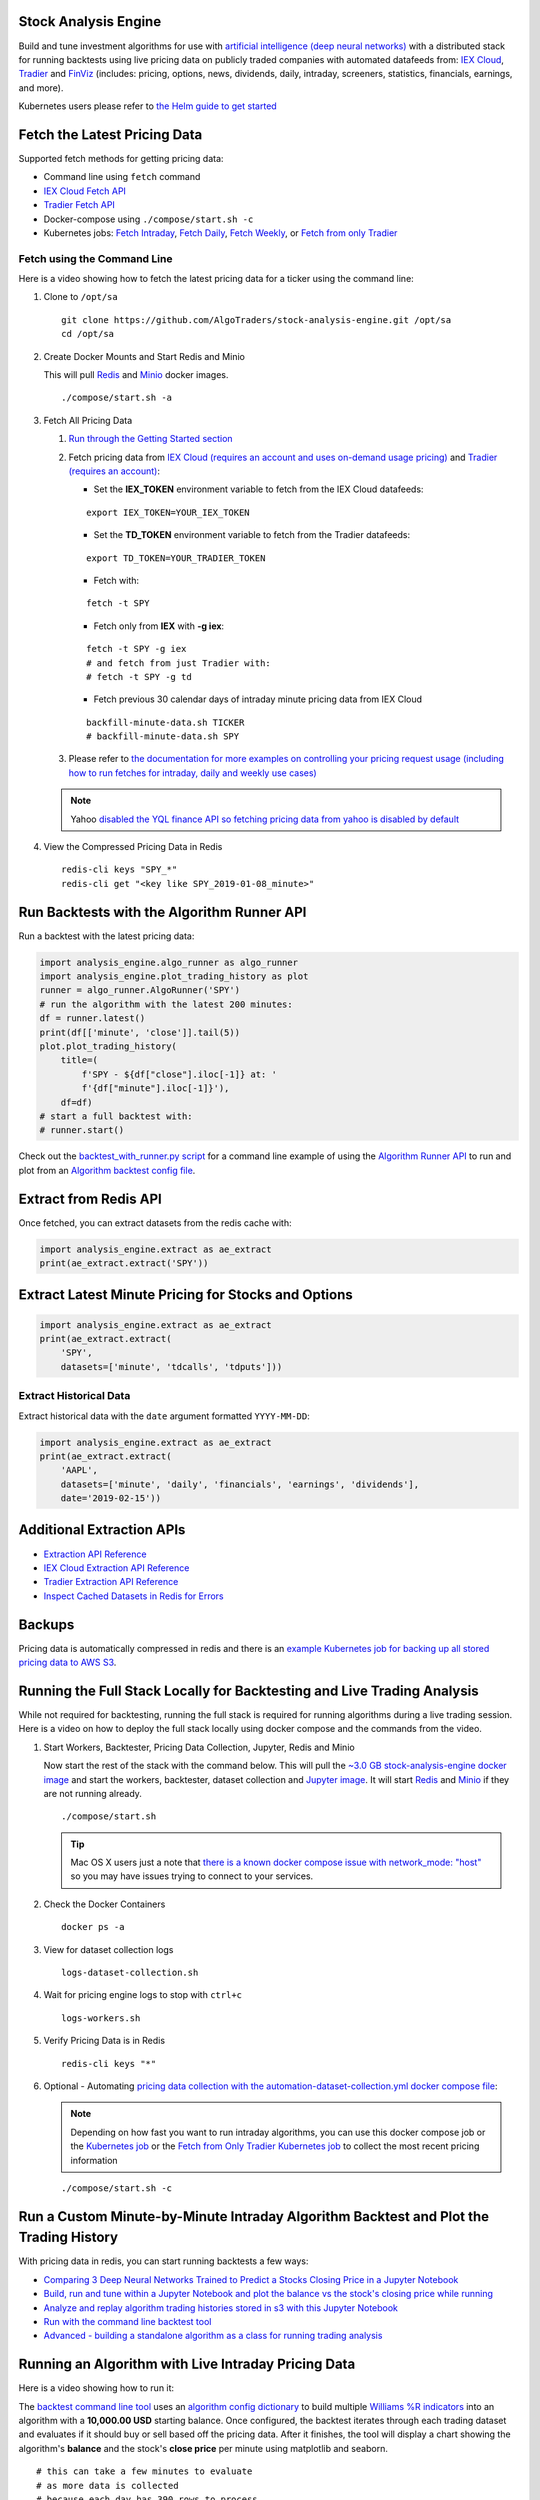 Stock Analysis Engine
=====================

Build and tune investment algorithms for use with `artificial intelligence (deep neural networks) <https://github.com/AlgoTraders/stock-analysis-engine/blob/master/compose/docker/notebooks/Comparing-3-Deep-Neural-Networks-Trained-to-Predict-a-Stocks-Closing-Price-Using-The-Analysis-Engine.ipynb>`__ with a distributed stack for running backtests using live pricing data on publicly traded companies with automated datafeeds from: `IEX Cloud <https://iexcloud.io/>`__, `Tradier <https://tradier.com/>`__ and `FinViz <https://finviz.com>`__ (includes: pricing, options, news, dividends, daily, intraday, screeners, statistics, financials, earnings, and more).

Kubernetes users please refer to `the Helm guide to get started <https://stock-analysis-engine.readthedocs.io/en/latest/deploy_on_kubernetes_using_helm.html>`__

.. image:: https://i.imgur.com/tw2wJ6t.png

Fetch the Latest Pricing Data
=============================

Supported fetch methods for getting pricing data:

- Command line using ``fetch`` command
- `IEX Cloud Fetch API <https://stock-analysis-engine.readthedocs.io/en/latest/iex_api.html#iex-fetch-api-reference>`__
- `Tradier Fetch API <https://stock-analysis-engine.readthedocs.io/en/latest/tradier.html#tradier-fetch-api-reference>`__
- Docker-compose using ``./compose/start.sh -c``
- Kubernetes jobs: `Fetch Intraday <https://github.com/AlgoTraders/stock-analysis-engine/blob/master/k8/datasets/pull_intraday_per_minute.yml>`__, `Fetch Daily <https://github.com/AlgoTraders/stock-analysis-engine/blob/master/k8/datasets/pull_daily.yml>`__, `Fetch Weekly <https://github.com/AlgoTraders/stock-analysis-engine/blob/master/k8/datasets/pull_weekly.yml>`__, or `Fetch from only Tradier <https://github.com/AlgoTraders/stock-analysis-engine/blob/master/k8/datasets/pull_tradier_per_minute.yml>`__

Fetch using the Command Line
----------------------------

Here is a video showing how to fetch the latest pricing data for a ticker using the command line:

.. image:: https://asciinema.org/a/220460.png
    :target: https://asciinema.org/a/220460?autoplay=1
    :alt: Fetch Pricing Data using the Command Line

#.  Clone to ``/opt/sa``

    ::

        git clone https://github.com/AlgoTraders/stock-analysis-engine.git /opt/sa
        cd /opt/sa

#.  Create Docker Mounts and Start Redis and Minio

    This will pull `Redis <https://hub.docker.com/_/redis>`__ and `Minio <https://hub.docker.com/r/minio/minio>`__ docker images.

    ::

        ./compose/start.sh -a

#.  Fetch All Pricing Data

    #.  `Run through the Getting Started section <https://github.com/AlgoTraders/stock-analysis-engine#getting-started>`__

    #.  Fetch pricing data from `IEX Cloud (requires an account and uses on-demand usage pricing) <https://iexcloud.io/cloud-login#/register/>`__ and `Tradier (requires an account) <https://developer.tradier.com/getting_started>`__:

        - Set the **IEX_TOKEN** environment variable to fetch from the IEX Cloud datafeeds:

        ::

            export IEX_TOKEN=YOUR_IEX_TOKEN

        - Set the **TD_TOKEN** environment variable to fetch from the Tradier datafeeds:

        ::

            export TD_TOKEN=YOUR_TRADIER_TOKEN

        - Fetch with:

        ::

            fetch -t SPY

        - Fetch only from **IEX** with **-g iex**:

        ::

            fetch -t SPY -g iex
            # and fetch from just Tradier with:
            # fetch -t SPY -g td

        - Fetch previous 30 calendar days of intraday minute pricing data from IEX Cloud

        ::

            backfill-minute-data.sh TICKER
            # backfill-minute-data.sh SPY

    #.  Please refer to `the documentation for more examples on controlling your pricing request usage (including how to run fetches for intraday, daily and weekly use cases) <https://stock-analysis-engine.readthedocs.io/en/latest/scripts.html#module-analysis_engine.scripts.fetch_new_stock_datasets>`__

    .. note:: Yahoo `disabled the YQL finance API so fetching pricing data from yahoo is disabled by default <https://developer.yahoo.com/yql/>`__

#.  View the Compressed Pricing Data in Redis

    ::

        redis-cli keys "SPY_*"
        redis-cli get "<key like SPY_2019-01-08_minute>"

Run Backtests with the Algorithm Runner API
===========================================

Run a backtest with the latest pricing data:

.. code-block:: python

    import analysis_engine.algo_runner as algo_runner
    import analysis_engine.plot_trading_history as plot
    runner = algo_runner.AlgoRunner('SPY')
    # run the algorithm with the latest 200 minutes:
    df = runner.latest()
    print(df[['minute', 'close']].tail(5))
    plot.plot_trading_history(
        title=(
            f'SPY - ${df["close"].iloc[-1]} at: '
            f'{df["minute"].iloc[-1]}'),
        df=df)
    # start a full backtest with:
    # runner.start()

Check out the `backtest_with_runner.py script <https://github.com/AlgoTraders/stock-analysis-engine/blob/master/analysis_engine/scripts/backtest_with_runner.py>`__ for a command line example of using the `Algorithm Runner API <https://stock-analysis-engine.readthedocs.io/en/latest/algo_runner.html>`__ to run and plot from an `Algorithm backtest config file <https://github.com/AlgoTraders/stock-analysis-engine/blob/master/cfg/default_algo.json>`__.

Extract from Redis API
======================

Once fetched, you can extract datasets from the redis cache with:

.. code-block:: python

    import analysis_engine.extract as ae_extract
    print(ae_extract.extract('SPY'))

Extract Latest Minute Pricing for Stocks and Options
====================================================

.. code-block:: python

    import analysis_engine.extract as ae_extract
    print(ae_extract.extract(
        'SPY',
        datasets=['minute', 'tdcalls', 'tdputs']))

Extract Historical Data
-----------------------

Extract historical data with the ``date`` argument formatted ``YYYY-MM-DD``:

.. code-block:: python

    import analysis_engine.extract as ae_extract
    print(ae_extract.extract(
        'AAPL',
        datasets=['minute', 'daily', 'financials', 'earnings', 'dividends'],
        date='2019-02-15'))

Additional Extraction APIs
==========================

- `Extraction API Reference <https://stock-analysis-engine.readthedocs.io/en/latest/extract.html>`__
- `IEX Cloud Extraction API Reference <https://stock-analysis-engine.readthedocs.io/en/latest/iex_api.html#iex-extraction-api-reference>`__
- `Tradier Extraction API Reference <https://stock-analysis-engine.readthedocs.io/en/latest/tradier.html#tradier-extraction-api-reference>`__
- `Inspect Cached Datasets in Redis for Errors <https://stock-analysis-engine.readthedocs.io/en/latest/inspect_datasets.html#module-analysis_engine.scripts.inspect_datasets>`__

Backups
=======

Pricing data is automatically compressed in redis and there is an `example Kubernetes job for backing up all stored pricing data to AWS S3 <https://github.com/AlgoTraders/stock-analysis-engine/blob/master/k8/backups/backup-to-aws-job.yml>`__.

Running the Full Stack Locally for Backtesting and Live Trading Analysis
========================================================================

While not required for backtesting, running the full stack is required for running algorithms during a live trading session. Here is a video on how to deploy the full stack locally using docker compose and the commands from the video.

.. image:: https://asciinema.org/a/220487.png
    :target: https://asciinema.org/a/220487?autoplay=1
    :alt: Running the Full Stack Locally for Backtesting and Live Trading Analysis

#.  Start Workers, Backtester, Pricing Data Collection, Jupyter, Redis and Minio

    Now start the rest of the stack with the command below. This will pull the `~3.0 GB stock-analysis-engine docker image <https://hub.docker.com/r/jayjohnson/stock-analysis-engine>`__ and start the workers, backtester, dataset collection and `Jupyter image <https://hub.docker.com/r/jayjohnson/stock-analysis-jupyter>`__. It will start `Redis <https://hub.docker.com/_/redis>`__ and `Minio <https://hub.docker.com/r/minio/minio>`__ if they are not running already.

    ::

        ./compose/start.sh

    .. tip:: Mac OS X users just a note that `there is a known docker compose issue with network_mode: "host" <https://github.com/docker/for-mac/issues/1031>`__ so you may have issues trying to connect to your services.

#.  Check the Docker Containers

    ::

        docker ps -a

#.  View for dataset collection logs

    ::

        logs-dataset-collection.sh

#.  Wait for pricing engine logs to stop with ``ctrl+c``

    ::

        logs-workers.sh

#.  Verify Pricing Data is in Redis

    ::

        redis-cli keys "*"

#.  Optional - Automating `pricing data collection with the automation-dataset-collection.yml docker compose file <https://github.com/AlgoTraders/stock-analysis-engine/blob/master/compose/automation-dataset-collection.yml>`__:

    .. note:: Depending on how fast you want to run intraday algorithms, you can use this docker compose job or the `Kubernetes job <https://github.com/AlgoTraders/stock-analysis-engine/blob/master/k8/datasets/job.yml>`__ or the `Fetch from Only Tradier Kubernetes job <https://github.com/AlgoTraders/stock-analysis-engine/blob/master/k8/datasets/pull_tradier_per_minute.yml>`__ to collect the most recent pricing information

    ::

        ./compose/start.sh -c

Run a Custom Minute-by-Minute Intraday Algorithm Backtest and Plot the Trading History
======================================================================================

With pricing data in redis, you can start running backtests a few ways:

- `Comparing 3 Deep Neural Networks Trained to Predict a Stocks Closing Price in a Jupyter Notebook <https://github.com/AlgoTraders/stock-analysis-engine/blob/master/compose/docker/notebooks/Comparing-3-Deep-Neural-Networks-Trained-to-Predict-a-Stocks-Closing-Price-Using-The-Analysis-Engine.ipynb>`__
- `Build, run and tune within a Jupyter Notebook and plot the balance vs the stock's closing price while running <https://github.com/AlgoTraders/stock-analysis-engine/blob/master/compose/docker/notebooks/Run-a-Custom-Trading-Algorithm-Backtest-with-Minute-Timeseries-Pricing-Data.ipynb>`__
- `Analyze and replay algorithm trading histories stored in s3 with this Jupyter Notebook <https://github.com/AlgoTraders/stock-analysis-engine/blob/master/compose/docker/notebooks/Analyze%20Compressed%20Algorithm%20Trading%20Histories%20Stored%20in%20S3.ipynb>`__
- `Run with the command line backtest tool <https://github.com/AlgoTraders/stock-analysis-engine/blob/master/analysis_engine/scripts/run_backtest_and_plot_history.py>`__
- `Advanced - building a standalone algorithm as a class for running trading analysis <https://github.com/AlgoTraders/stock-analysis-engine/blob/master/analysis_engine/mocks/example_algo_minute.py>`__

Running an Algorithm with Live Intraday Pricing Data
====================================================

Here is a video showing how to run it:

.. image:: https://asciinema.org/a/220498.png
    :target: https://asciinema.org/a/220498?autoplay=1
    :alt: Running an Algorithm with Live Intraday Pricing Data

The `backtest command line tool <https://github.com/AlgoTraders/stock-analysis-engine/blob/master/analysis_engine/scripts/run_backtest_and_plot_history.py>`__ uses an `algorithm config dictionary <https://github.com/AlgoTraders/stock-analysis-engine/blob/master/tests/algo_configs/test_5_days_ahead.json>`__ to build multiple `Williams %R indicators <https://github.com/AlgoTraders/stock-analysis-engine/blob/master/analysis_engine/scripts/run_backtest_and_plot_history.py#L49>`__ into an algorithm with a **10,000.00 USD** starting balance. Once configured, the backtest iterates through each trading dataset and evaluates if it should buy or sell based off the pricing data. After it finishes, the tool will display a chart showing the algorithm's **balance** and the stock's **close price** per minute using matplotlib and seaborn.

::

    # this can take a few minutes to evaluate
    # as more data is collected
    # because each day has 390 rows to process
    bt -t SPY -f /tmp/history.json

.. note:: The algorithm's **trading history** dataset provides many additional columns to review for tuning indicators and custom buy/sell rules. To reduce the time spent waiting on an algorithm to finish processing, you can save the entire trading history to disk with the ``-f <save_to_file>`` argument.

View the Minute Algorithm's Trading History from a File
=======================================================

Once the **trading history** is saved to disk, you can open it back up and plot other columns within the dataset with:

.. image:: https://i.imgur.com/pH368gy.png

::

    # by default the plot shows
    # balance vs close per minute
    plot-history -f /tmp/history.json

Run a Custom Algorithm and Save the Trading History with just Today's Pricing Data
==================================================================================

Here's how to run an algorithm during a live trading session. This approach assumes another process or cron is ``fetch-ing`` the pricing data using the engine so the algorithm(s) have access to the latest pricing data:

::

    bt -t SPY -f /tmp/SPY-history-$(date +"%Y-%m-%d").json -j $(date +"%Y-%m-%d")

.. note:: Using ``-j <DATE>`` will make the algorithm **jump-to-this-date** before starting any trading. This is helpful for debugging indicators, algorithms, datasets issues, and buy/sell rules as well.

Run a Backtest using an External Algorithm Module and Config File
=================================================================

Run an algorithm backtest with a standalone algorithm class contained in a single python module file that can even be outside the repository using a config file on disk:

::

    ticker=SPY
    config=<CUSTOM_ALGO_CONFIG_DIR>/minute_algo.json
    algo_mod=<CUSTOM_ALGO_MODULE_DIR>/minute_algo.py
    bt -t ${ticker} -c ${algo_config} -g ${algo_mod}

Or the config can use ``"algo_path": "<PATH_TO_FILE>"`` to set the path to an external algorithm module file.

::

    bt -t ${ticker} -c ${algo_config}

.. note:: Using a standalone algorithm class must derive from the ``analysis_engine.algo.BaseAlgo`` class

Building Your Own Trading Algorithms
====================================

Beyond running backtests, the included engine supports running many algorithms and fetching data for both live trading or backtesting all at the same time. As you start to use this approach, you will be generating lots of algorithm pricing datasets, history datasets and coming soon performance datasets for AI training. Because algorithm's utilize the same dataset structure, you can share **ready-to-go** datasets with a team and publish them to S3 for kicking off backtests using lambda functions or just archival for disaster recovery.

.. note:: Backtests can use **ready-to-go** datasets out of S3, redis or a file

The next section looks at how to build an `algorithm-ready datasets from cached pricing data in redis <https://github.com/AlgoTraders/stock-analysis-engine#extract-algorithm-ready-datasets>`__.

Run a Local Backtest and Publish Algorithm Trading History to S3
================================================================

::

    ae -t SPY -p s3://algohistory/algo_training_SPY.json

Run distributed across the engine workers with ``-w``

::

    ae -w -t SPY -p s3://algohistory/algo_training_SPY.json

Run a Local Backtest using an Algorithm Config and Extract an Algorithm-Ready Dataset
=====================================================================================

Use this command to start a local backtest with the included `algorithm config <https://github.com/AlgoTraders/stock-analysis-engine/blob/master/tests/algo_configs/test_5_days_ahead.json>`__. This backtest will also generate a local algorithm-ready dataset saved to a file once it finishes.

#.  Define common values

    ::

        ticker=SPY
        algo_config=tests/algo_configs/test_5_days_ahead.json
        extract_loc=file:/tmp/algoready-SPY-latest.json
        history_loc=file:/tmp/history-SPY-latest.json
        load_loc=${extract_loc}

Run Algo with Extraction and History Publishing
-----------------------------------------------

::

    run-algo-history-to-file.sh -t ${ticker} -c ${algo_config} -e ${extract_loc} -p ${history_loc}

Profile Your Algorithm's Code Performance with vprof
====================================================

.. image:: https://i.imgur.com/1cwDUBC.png

The pip includes `vprof for profiling an algorithm's performance (cpu, memory, profiler and heat map - not money-related) <https://github.com/nvdv/vprof>`__ which was used to generate the cpu flame graph seen above.

Profile your algorithm's code performance with the following steps:

#.  Start vprof in remote mode in a first terminal

    .. note:: This command will start a webapp on port ``3434``

    ::

        vprof -r -p 3434

#.  Start Profiler in a second terminal

    .. note:: This command pushes data to the webapp in the other terminal listening on port ``3434``

    ::

        vprof -c cm ./analysis_engine/perf/profile_algo_runner.py

Run a Local Backtest using an Algorithm Config and an Algorithm-Ready Dataset
=============================================================================

After generating the local algorithm-ready dataset (which can take some time), use this command to run another backtest using the file on disk:

::

    dev_history_loc=file:/tmp/dev-history-${ticker}-latest.json
    run-algo-history-to-file.sh -t ${ticker} -c ${algo_config} -l ${load_loc} -p ${dev_history_loc}

View Buy and Sell Transactions
------------------------------

::

    run-algo-history-to-file.sh -t ${ticker} -c ${algo_config} -l ${load_loc} -p ${dev_history_loc} | grep "TRADE"

Plot Trading History Tools
==========================

Plot Timeseries Trading History with High + Low + Open + Close
--------------------------------------------------------------

::

    sa -t SPY -H ${dev_history_loc}

Run and Publish Trading Performance Report for a Custom Algorithm
=================================================================

This will run a backtest over the past 60 days in order and run the `standalone algorithm as a class example <https://github.com/AlgoTraders/stock-analysis-engine/blob/master/analysis_engine/mocks/example_algo_minute.py>`__. Once done it will publish the trading performance report to a file or minio (s3).

Write the Trading Performance Report to a Local File
----------------------------------------------------

::

    run-algo-report-to-file.sh -t SPY -b 60 -a /opt/sa/analysis_engine/mocks/example_algo_minute.py
    # run-algo-report-to-file.sh -t <TICKER> -b <NUM_DAYS_BACK> -a <CUSTOM_ALGO_MODULE>
    # run on specific date ranges with:
    # -s <start date YYYY-MM-DD> -n <end date YYYY-MM-DD>

Write the Trading Performance Report to Minio (s3)
--------------------------------------------------

::

    run-algo-report-to-s3.sh -t SPY -b 60 -a /opt/sa/analysis_engine/mocks/example_algo_minute.py

Run and Publish Trading History for a Custom Algorithm
======================================================

This will run a full backtest across the past 60 days in order and run the `example algorithm <https://github.com/AlgoTraders/stock-analysis-engine/blob/master/analysis_engine/mocks/example_algo_minute.py>`__. Once done it will publish the trading history to a file or minio (s3).

Write the Trading History to a Local File
-----------------------------------------

::

    run-algo-history-to-file.sh -t SPY -b 60 -a /opt/sa/analysis_engine/mocks/example_algo_minute.py

Write the Trading History to Minio (s3)
---------------------------------------

::

    run-algo-history-to-s3.sh -t SPY -b 60 -a /opt/sa/analysis_engine/mocks/example_algo_minute.py

Developing on AWS
=================

If you are comfortable with AWS S3 usage charges, then you can run just with a redis server to develop and tune algorithms. This works for teams and for archiving datasets for disaster recovery.

Environment Variables
---------------------

Export these based off your AWS IAM credentials and S3 endpoint.

::

    export AWS_ACCESS_KEY_ID="ACCESS"
    export AWS_SECRET_ACCESS_KEY="SECRET"
    export S3_ADDRESS=s3.us-east-1.amazonaws.com

Extract and Publish to AWS S3
=============================

::

    ./tools/backup-datasets-on-s3.sh -t TICKER -q YOUR_BUCKET -k ${S3_ADDRESS} -r localhost:6379

Publish to Custom AWS S3 Bucket and Key
=======================================

::

    extract_loc=s3://YOUR_BUCKET/TICKER-latest.json
    ./tools/backup-datasets-on-s3.sh -t TICKER -e ${extract_loc} -r localhost:6379

Backtest a Custom Algorithm with a Dataset on AWS S3
====================================================

::

    backtest_loc=s3://YOUR_BUCKET/TICKER-latest.json
    custom_algo_module=/opt/sa/analysis_engine/mocks/example_algo_minute.py
    sa -t TICKER -a ${S3_ADDRESS} -r localhost:6379 -b ${backtest_loc} -g ${custom_algo_module}

Fetching New Pricing Tradier Every Minute with Kubernetes
=========================================================

If you want to fetch and append new option pricing data from `Tradier <https://developer.tradier.com/getting_started>`__, you can use the included kubernetes job with a cron to pull new data every minute:

::

    kubectl -f apply /opt/sa/k8/datasets/pull_tradier_per_minute.yml

Run a Distributed 60-day Backtest on SPY and Publish the Trading Report, Trading History and Algorithm-Ready Dataset to S3
==========================================================================================================================

Publish backtests and live trading algorithms to the engine's workers for running many algorithms at the same time. Once done, the algorithm will publish results to s3, redis or a local file. By default, the included example below publishes all datasets into minio (s3) where they can be downloaded for offline backtests or restored back into redis.

.. note:: Running distributed algorithmic workloads requires redis, minio, and the engine running

::

    num_days_back=60
    ./tools/run-algo-with-publishing.sh -t SPY -b ${num_days_back} -w

Run a Local 60-day Backtest on SPY and Publish Trading Report, Trading History and Algorithm-Ready Dataset to S3
================================================================================================================

::

    num_days_back=60
    ./tools/run-algo-with-publishing.sh -t SPY -b ${num_days_back}

Or manually with:

::

    ticker=SPY
    num_days_back=60
    use_date=$(date +"%Y-%m-%d")
    ds_id=$(uuidgen | sed -e 's/-//g')
    ticker_dataset="${ticker}-${use_date}_${ds_id}.json"
    echo "creating ${ticker} dataset: ${ticker_dataset}"
    extract_loc="s3://algoready/${ticker_dataset}"
    history_loc="s3://algohistory/${ticker_dataset}"
    report_loc="s3://algoreport/${ticker_dataset}"
    backtest_loc="s3://algoready/${ticker_dataset}"  # same as the extract_loc
    processed_loc="s3://algoprocessed/${ticker_dataset}"  # archive it when done
    start_date=$(date --date="${num_days_back} day ago" +"%Y-%m-%d")
    echo ""
    echo "extracting algorithm-ready dataset: ${extract_loc}"
    echo "sa -t SPY -e ${extract_loc} -s ${start_date} -n ${use_date}"
    sa -t SPY -e ${extract_loc} -s ${start_date} -n ${use_date}
    echo ""
    echo "running algo with: ${backtest_loc}"
    echo "sa -t SPY -p ${history_loc} -o ${report_loc} -b ${backtest_loc} -e ${processed_loc} -s ${start_date} -n ${use_date}"
    sa -t SPY -p ${history_loc} -o ${report_loc} -b ${backtest_loc} -e ${processed_loc} -s ${start_date} -n ${use_date}

Jupyter on Kubernetes
=====================

This command runs Jupyter on an `AntiNex Kubernetes cluster <https://deploy-to-kubernetes.readthedocs.io/en/latest/>`__

::

    ./k8/jupyter/run.sh ceph dev

Kubernetes - Analyze and Tune Algorithms from a Trading History
===============================================================

With the Analysis Engine's Jupyter instance deployed you can `tune algorithms from a trading history using this notebook <https://aejupyter.example.com/notebooks/Analyze%20Compressed%20Algorithm%20Trading%20Histories%20Stored%20in%20S3.ipynb>`__.

Kubernetes Job - Export SPY Datasets and Publish to Minio
=========================================================

Manually run with an ``ssh-eng`` alias:

::

    function ssheng() {
        pod_name=$(kubectl get po | grep ae-engine | grep Running |tail -1 | awk '{print $1}')
        echo "logging into ${pod_name}"
        kubectl exec -it ${pod_name} bash
    }
    ssheng
    # once inside the container on kubernetes
    source /opt/venv/bin/activate
    sa -a minio-service:9000 -r redis-master:6379 -e s3://backups/SPY-$(date +"%Y-%m-%d") -t SPY

View Algorithm-Ready Datasets
-----------------------------

With the AWS cli configured you can view available algorithm-ready datasets in your minio (s3) bucket with the command:

::

    aws --endpoint-url http://localhost:9000 s3 ls s3://algoready

View Trading History Datasets
-----------------------------

With the AWS cli configured you can view available trading history datasets in your minio (s3) bucket with the command:

::

    aws --endpoint-url http://localhost:9000 s3 ls s3://algohistory

View Trading History Datasets
-----------------------------

With the AWS cli configured you can view available trading performance report datasets in your minio (s3) bucket with the command:

::

    aws --endpoint-url http://localhost:9000 s3 ls s3://algoreport

Advanced - Running Algorithm Backtests Offline
==============================================

With `extracted Algorithm-Ready datasets in minio (s3), redis or a file <https://github.com/AlgoTraders/stock-analysis-engine#extract-algorithm-ready-datasets>`__ you can develop and tune your own algorithms offline without having redis, minio, the analysis engine, or jupyter running locally.

Run a Offline Custom Algorithm Backtest with an Algorithm-Ready File
--------------------------------------------------------------------

::

    # extract with:
    sa -t SPY -e file:/tmp/SPY-latest.json
    sa -t SPY -b file:/tmp/SPY-latest.json -g /opt/sa/analysis_engine/mocks/example_algo_minute.py

Run the Intraday Minute-by-Minute Algorithm and Publish the Algorithm-Ready Dataset to S3
-----------------------------------------------------------------------------------------

Run the `included standalone algorithm <https://github.com/AlgoTraders/stock-analysis-engine/blob/master/analysis_engine/mocks/example_algo_minute.py>`__ with the latest pricing datasets use:

::

    sa -t SPY -g /opt/sa/analysis_engine/mocks/example_algo_minute.py -e s3://algoready/SPY-$(date +"%Y-%m-%d").json

And to debug an algorithm's historical trading performance add the ``-d`` debug flag:

::

    sa -d -t SPY -g /opt/sa/analysis_engine/mocks/example_algo_minute.py -e s3://algoready/SPY-$(date +"%Y-%m-%d").json

Extract Algorithm-Ready Datasets
================================

With pricing data cached in redis, you can extract algorithm-ready datasets and save them to a local file for offline historical backtesting analysis. This also serves as a local backup where all cached data for a single ticker is in a single local file.

Extract an Algorithm-Ready Dataset from Redis and Save it to a File
-------------------------------------------------------------------

::

    sa -t SPY -e ~/SPY-latest.json

Create a Daily Backup
---------------------

::

    sa -t SPY -e ~/SPY-$(date +"%Y-%m-%d").json

Validate the Daily Backup by Examining the Dataset File
-------------------------------------------------------

::

    sa -t SPY -l ~/SPY-$(date +"%Y-%m-%d").json

Validate the Daily Backup by Examining the Dataset File
-------------------------------------------------------

::

    sa -t SPY -l ~/SPY-$(date +"%Y-%m-%d").json

Restore Backup to Redis
-----------------------

Use this command to cache missing pricing datasets so algorithms have the correct data ready-to-go before making buy and sell predictions.

.. note:: By default, this command will not overwrite existing datasets in redis. It was built as a tool for merging redis pricing datasets after a VM restarted and pricing data was missing from the past few days (gaps in pricing data is bad for algorithms).

::

    sa -t SPY -L ~/SPY-$(date +"%Y-%m-%d").json

Fetch
-----

With redis and minio running (``./compose/start.sh``), you can fetch, cache, archive and return all of the newest datasets for tickers:

.. code-block:: python

    from analysis_engine.fetch import fetch
    d = fetch(ticker='SPY')
    for k in d['SPY']:
        print(f'dataset key: {k}\nvalue {d["SPY"][k]}\n')

Backfill Historical Minute Data from IEX Cloud
==============================================

.. note:: `IEX Cloud supports pulling from 30 days before today <https://iexcloud.io/docs/api/#historical-prices>`__

::

    fetch -t TICKER -F PAST_DATE -g iex_min
    # example:
    # fetch -t SPY -F 2019-02-07 -g iex_min

Please refer to the `Stock Analysis Intro Extracting Datasets Jupyter Notebook <https://github.com/AlgoTraders/stock-analysis-engine/blob/master/compose/docker/notebooks/Stock-Analysis-Intro-Extracting-Datasets.ipynb>`__ for the latest usage examples.

.. list-table::
   :header-rows: 1

   * - `Build <https://travis-ci.org/AlgoTraders/stock-analysis-engine>`__
   * - .. image:: https://api.travis-ci.org/AlgoTraders/stock-analysis-engine.svg
           :alt: Travis Tests
           :target: https://travis-ci.org/AlgoTraders/stock-analysis-engine

Getting Started
===============

This section outlines how to get the Stock Analysis stack running locally with:

- Redis
- Minio (S3)
- Stock Analysis engine
- Jupyter

For background, the stack provides a data pipeline that automatically archives pricing data in `minio (s3) <https://minio.io>`__ and caches pricing data in redis. Once cached or archived, custom algorithms can use the pricing information to determine buy or sell conditions and track internal trading performance across historical backtests.

From a technical perspective, the engine uses `Celery workers to process heavyweight, asynchronous tasks <http://www.celeryproject.org/>`__ and scales horizontally `with support for many transports and backends depending on where you need to run it <https://github.com/celery/celery#transports-and-backends>`__. The stack deploys with `Kubernetes <https://github.com/AlgoTraders/stock-analysis-engine#running-on-kubernetes>`__ or docker compose and `supports publishing trading alerts to Slack <https://github.com/AlgoTraders/stock-analysis-engine/blob/master/compose/docker/notebooks/Stock-Analysis-Intro-Publishing-to-Slack.ipynb>`__.

With the stack already running, please refer to the `Intro Stock Analysis using Jupyter Notebook <https://github.com/AlgoTraders/stock-analysis-engine/blob/master/compose/docker/notebooks/Stock-Analysis-Intro.ipynb>`__ for more getting started examples.

Setting up Your Tradier Account with Docker Compose
===================================================

Please set your Tradier account token in the docker environment files before starting the stack:

::

    grep -r SETYOURTRADIERTOKENHERE compose/*
    compose/envs/backtester.env:TD_TOKEN=SETYOURTRADIERTOKENHERE
    compose/envs/workers.env:TD_TOKEN=SETYOURTRADIERTOKENHER

Please export the variable for developing locally:

::

    export TD_TOKEN=<TRADIER_ACCOUNT_TOKEN>

.. note:: Please restart the stack with ``./compose/stop.sh`` then ``./compose/start.sh`` after setting the Tradier token environment variable

#.  Start Redis and Minio

    .. note:: The Redis and Minio container are set up to save data to ``/data`` so files can survive a restart/reboot. On Mac OS X, please make sure to add ``/data`` (and ``/data/sa/notebooks`` for Jupyter notebooks) on the Docker Preferences -> File Sharing tab and let the docker daemon restart before trying to start the containers. If not, you will likely see errors like:

       ::

            ERROR: for minio  Cannot start service minio:
            b'Mounts denied: \r\nThe path /data/minio/data\r\nis not shared from OS X

        Here is the command to manully creaate the shared volume directories:

        ::

            sudo mkdir -p -m 777 /data/redis/data /data/minio/data /data/sa/notebooks/dev /data/registry/auth /data/registry/data

    ::

        ./compose/start.sh

#.  Verify Redis and Minio are Running

    ::

        docker ps | grep -E "redis|minio"

Running on Ubuntu and CentOS
============================

#.  Install Packages

    Ubuntu

    ::

        sudo apt-get install make cmake gcc python3-distutils python3-tk python3 python3-apport python3-certifi python3-dev python3-pip python3-venv python3.6 redis-tools virtualenv libcurl4-openssl-dev libssl-dev

    CentOS 7

    ::

        sudo yum install cmake gcc gcc-c++ make tkinter curl-devel make cmake python-devel python-setuptools python-pip python-virtualenv redis python36u-libs python36u-devel python36u-pip python36u-tkinter python36u-setuptools python36u openssl-devel

#.  Install TA-Lib

    Follow the `TA-Lib install guide <https://mrjbq7.github.io/ta-lib/install.html>`__ or use the included install tool as root:

    ::

        sudo su
        /opt/sa/tools/linux-install-talib.sh
        exit

#.  Create and Load Python 3 Virtual Environment

    ::

        virtualenv -p python3 /opt/venv
        source /opt/venv/bin/activate
        pip install --upgrade pip setuptools

#.  Install Analysis Pip

    ::

        pip install -e .


#.  Verify Pip installed

    ::

        pip list | grep stock-analysis-engine

Running on Mac OS X
===================

#.  Download Python 3.6

    .. note:: Python 3.7 is not supported by celery so please ensure it is python 3.6

    https://www.python.org/downloads/mac-osx/

#.  Install Packages

    ::

        brew install openssl pyenv-virtualenv redis freetype pkg-config gcc ta-lib

    .. note:: Mac OS X users just a note ``keras``, ``tensorflow`` and ``h5py`` installs have not been debugged yet. Please let us know if you have issues setting up your environment. We likely have not hit the issue yet.

#.  Create and Load Python 3 Virtual Environment

    ::

        python3 -m venv /opt/venv
        source /opt/venv/bin/activate
        pip install --upgrade pip setuptools

#.  Install Certs

    After hitting ssl verify errors, I found `this stack overflow <https://stackoverflow.com/questions/42098126/mac-osx-python-ssl-sslerror-ssl-certificate-verify-failed-certificate-verify>`__ which shows there's an additional step for setting up python 3.6:

    ::

        /Applications/Python\ 3.6/Install\ Certificates.command

#.  Install PyCurl with OpenSSL

    ::

        PYCURL_SSL_LIBRARY=openssl LDFLAGS="-L/usr/local/opt/openssl/lib" CPPFLAGS="-I/usr/local/opt/openssl/include" pip install --no-cache-dir pycurl

#.  Install Analysis Pip

    ::

        pip install --upgrade pip setuptools
        pip install -e .

#.  Verify Pip installed

    ::

        pip list | grep stock-analysis-engine

Start Workers
=============

::

    ./start-workers.sh

Get and Publish Pricing data
============================

Please refer to the lastest API docs in the repo:

https://github.com/AlgoTraders/stock-analysis-engine/blob/master/analysis_engine/api_requests.py

Fetch New Stock Datasets
========================

Run the ticker analysis using the `./analysis_engine/scripts/fetch_new_stock_datasets.py <https://github.com/AlgoTraders/stock-analysis-engine/blob/master/analysis_engine/scripts/fetch_new_stock_datasets.py>`__:

Collect all datasets for a Ticker or Symbol
-------------------------------------------

Collect all datasets for the ticker **SPY**:

::

    fetch -t SPY

.. note:: This requires the following services are listening on:

    - redis ``localhost:6379``
    - minio ``localhost:9000``

View the Engine Worker Logs
---------------------------

::

    docker logs ae-workers

Running Inside Docker Containers
--------------------------------

If you are using an engine that is running inside a docker container, then ``localhost`` is probably not the correct network hostname for finding ``redis`` and ``minio``.

Please set these values as needed to publish and archive the dataset artifacts if you are using the `integration <https://github.com/AlgoTraders/stock-analysis-engine/blob/master/compose/integration.yml>`__ or `notebook integration <https://github.com/AlgoTraders/stock-analysis-engine/blob/master/compose/notebook-integration.yml>`__ docker compose files for deploying the analysis engine stack:

::

    fetch -t SPY -a 0.0.0.0:9000 -r 0.0.0.0:6379

.. warning:: It is not recommended sharing the same Redis server with multiple engine workers from inside docker containers and outside docker. This is because the ``REDIS_ADDRESS`` and ``S3_ADDRESS`` can only be one string value at the moment. So if a job is picked up by the wrong engine (which cannot connect to the correct Redis and Minio), then it can lead to data not being cached or archived correctly and show up as connectivity failures.

Detailed Usage Example
----------------------

The `fetch_new_stock_datasets.py script <https://github.com/AlgoTraders/stock-analysis-engine/blob/master/analysis_engine/scripts/fetch_new_stock_datasets.py>`__ supports many parameters. Here is how to set it up if you have custom ``redis`` and ``minio`` deployments like on kubernetes as `minio-service:9000 <https://github.com/AlgoTraders/stock-analysis-engine/blob/7323ad4007b44eaa511d448c8eb500cec9fe3848/k8/engine/deployment.yml#L80-L81>`__ and `redis-master:6379 <https://github.com/AlgoTraders/stock-analysis-engine/blob/7323ad4007b44eaa511d448c8eb500cec9fe3848/k8/engine/deployment.yml#L88-L89>`__:

- S3 authentication (``-k`` and ``-s``)
- S3 endpoint (``-a``)
- Redis endoint (``-r``)
- Custom S3 Key and Redis Key Name (``-n``)

::

    fetch -t SPY -g all -u pricing -k trexaccesskey -s trex123321 -a localhost:9000 -r localhost:6379 -m 0 -n SPY_demo -P 1 -N 1 -O 1 -U 1 -R 1

Usage
-----

Please refer to the `fetch_new_stock_datasets.py script <https://github.com/AlgoTraders/stock-analysis-engine/blob/master/analysis_engine/scripts/fetch_new_stock_datasets.py>`__ for the latest supported usage if some of these are out of date:

::

    fetch -h
    2019-02-11 01:55:33,791 - fetch - INFO - start - fetch_new_stock_datasets
    usage: fetch_new_stock_datasets.py [-h] [-t TICKER] [-g FETCH_MODE]
                                    [-i TICKER_ID] [-e EXP_DATE_STR]
                                    [-l LOG_CONFIG_PATH] [-b BROKER_URL]
                                    [-B BACKEND_URL] [-k S3_ACCESS_KEY]
                                    [-s S3_SECRET_KEY] [-a S3_ADDRESS]
                                    [-S S3_SECURE] [-u S3_BUCKET_NAME]
                                    [-G S3_REGION_NAME] [-p REDIS_PASSWORD]
                                    [-r REDIS_ADDRESS] [-n KEYNAME]
                                    [-m REDIS_DB] [-x REDIS_EXPIRE] [-z STRIKE]
                                    [-c CONTRACT_TYPE] [-P GET_PRICING]
                                    [-N GET_NEWS] [-O GET_OPTIONS]
                                    [-U S3_ENABLED] [-R REDIS_ENABLED]
                                    [-A ANALYSIS_TYPE] [-L URLS] [-Z] [-d]

    Download and store the latest stock pricing, news, and options chain data and
    store it in Minio (S3) and Redis. Also includes support for getting FinViz
    screener tickers

    optional arguments:
    -h, --help          show this help message and exit
    -t TICKER           ticker
    -g FETCH_MODE       optional - fetch mode: initial = default fetch from
                        initial data feeds (IEX and Tradier), intra = fetch
                        intraday from IEX and Tradier, daily = fetch daily from
                        IEX, weekly = fetch weekly from IEX, all = fetch from
                        all data feeds, td = fetch from Tradier feeds only, iex
                        = fetch from IEX Cloud feeds only, iex_min = fetch IEX
                        Cloud intraday per-minute feed
                        https://iexcloud.io/docs/api/#historical-prices iex_day
                        = fetch IEX Cloud daily feed
                        https://iexcloud.io/docs/api/#historical-prices
                        iex_quote = fetch IEX Cloud quotes feed
                        https://iexcloud.io/docs/api/#quote iex_stats = fetch
                        IEX Cloud key stats feed
                        https://iexcloud.io/docs/api/#key-stats iex_peers =
                        fetch from just IEX Cloud peers feed
                        https://iexcloud.io/docs/api/#peers iex_news = fetch IEX
                        Cloud news feed https://iexcloud.io/docs/api/#news
                        iex_fin = fetch IEX Cloud financials
                        feedhttps://iexcloud.io/docs/api/#financials iex_earn =
                        fetch from just IEX Cloud earnings feeed
                        https://iexcloud.io/docs/api/#earnings iex_div = fetch
                        from just IEX Cloud dividends
                        feedhttps://iexcloud.io/docs/api/#dividends iex_comp =
                        fetch from just IEX Cloud company feed
                        https://iexcloud.io/docs/api/#company
    -i TICKER_ID        optional - ticker id not used without a database
    -e EXP_DATE_STR     optional - options expiration date
    -l LOG_CONFIG_PATH  optional - path to the log config file
    -b BROKER_URL       optional - broker url for Celery
    -B BACKEND_URL      optional - backend url for Celery
    -k S3_ACCESS_KEY    optional - s3 access key
    -s S3_SECRET_KEY    optional - s3 secret key
    -a S3_ADDRESS       optional - s3 address format: <host:port>
    -S S3_SECURE        optional - s3 ssl or not
    -u S3_BUCKET_NAME   optional - s3 bucket name
    -G S3_REGION_NAME   optional - s3 region name
    -p REDIS_PASSWORD   optional - redis_password
    -r REDIS_ADDRESS    optional - redis_address format: <host:port>
    -n KEYNAME          optional - redis and s3 key name
    -m REDIS_DB         optional - redis database number (0 by default)
    -x REDIS_EXPIRE     optional - redis expiration in seconds
    -z STRIKE           optional - strike price
    -c CONTRACT_TYPE    optional - contract type "C" for calls "P" for puts
    -P GET_PRICING      optional - get pricing data if "1" or "0" disabled
    -N GET_NEWS         optional - get news data if "1" or "0" disabled
    -O GET_OPTIONS      optional - get options data if "1" or "0" disabled
    -U S3_ENABLED       optional - s3 enabled for publishing if "1" or "0" is
                        disabled
    -R REDIS_ENABLED    optional - redis enabled for publishing if "1" or "0" is
                        disabled
    -A ANALYSIS_TYPE    optional - run an analysis supported modes: scn
    -L URLS             optional - screener urls to pull tickers for analysis
    -Z                  disable run without an engine for local testing and
                        demos
    -d                  debug

Run FinViz Screener-driven Analysis
===================================

This is a work in progress, but the screener-driven workflow is:

#.  Convert FinViz screeners into a list of tickers
    and a ``pandas.DataFrames`` from each ticker's html row
#.  Build unique list of tickers
#.  Pull datasets for each ticker
#.  Run sale-side processing - coming soon
#.  Run buy-side processing - coming soon
#.  Issue alerts to slack - coming soon

Here is how to run an analysis on all unique tickers found in two FinViz screener urls:

https://finviz.com/screener.ashx?v=111&f=cap_midunder,exch_nyse,fa_div_o6,idx_sp500&ft=4
and
https://finviz.com/screener.ashx?v=111&f=cap_midunder,exch_nyse,fa_div_o8,idx_sp500&ft=4

::

    fetch -A scn -L 'https://finviz.com/screener.ashx?v=111&f=cap_midunder,exch_nyse,fa_div_o6,idx_sp500&ft=4|https://finviz.com/screener.ashx?v=111&f=cap_midunder,exch_nyse,fa_div_o8,idx_sp500&ft=4'

Run Publish from an Existing S3 Key to Redis
============================================

#.  Upload Integration Test Key to S3

    ::

        export INT_TESTS=1
        python -m unittest tests.test_publish_pricing_update.TestPublishPricingData.test_integration_s3_upload

#.  Confirm the Integration Test Key is in S3

    http://localhost:9000/minio/integration-tests/

#.  Run an analysis with an existing S3 key using `./analysis_engine/scripts/publish_from_s3_to_redis.py <https://github.com/AlgoTraders/stock-analysis-engine/blob/master/analysis_engine/scripts/publish_from_s3_to_redis.py>`__

    ::

        publish_from_s3_to_redis.py -t SPY -u integration-tests -k trexaccesskey -s trex123321 -a localhost:9000 -r localhost:6379 -m 0 -n integration-test-v1

#.  Confirm the Key is now in Redis

    ::

        ./tools/redis-cli.sh
        127.0.0.1:6379> keys *
        keys *
        1) "SPY_demo_daily"
        2) "SPY_demo_minute"
        3) "SPY_demo_company"
        4) "integration-test-v1"
        5) "SPY_demo_stats"
        6) "SPY_demo"
        7) "SPY_demo_quote"
        8) "SPY_demo_peers"
        9) "SPY_demo_dividends"
        10) "SPY_demo_news1"
        11) "SPY_demo_news"
        12) "SPY_demo_options"
        13) "SPY_demo_pricing"
        127.0.0.1:6379>

Run Aggregate and then Publish data for a Ticker from S3 to Redis
=================================================================

#.  Run an analysis with an existing S3 key using `./analysis_engine/scripts/publish_ticker_aggregate_from_s3.py <https://github.com/AlgoTraders/stock-analysis-engine/blob/master/analysis_engine/scripts/publish_ticker_aggregate_from_s3.py>`__

    ::

        publish_ticker_aggregate_from_s3.py -t SPY -k trexaccesskey -s trex123321 -a localhost:9000 -r localhost:6379 -m 0 -u pricing -c compileddatasets

#.  Confirm the aggregated Ticker is now in Redis

    ::

        ./tools/redis-cli.sh
        127.0.0.1:6379> keys *latest*
        1) "SPY_latest"
        127.0.0.1:6379>

View Archives in S3 - Minio
===========================

Here's a screenshot showing the stock market dataset archives created while running on the `3-node Kubernetes cluster for distributed AI predictions <https://github.com/jay-johnson/deploy-to-kubernetes#deploying-a-distributed-ai-stack-to-kubernetes-on-centos>`__

.. image:: https://i.imgur.com/wDyPKAp.png

http://localhost:9000/minio/pricing/

Login

- username: ``trexaccesskey``
- password: ``trex123321``

Using the AWS CLI to List the Pricing Bucket

Please refer to the official steps for using the ``awscli`` pip with minio:

https://docs.minio.io/docs/aws-cli-with-minio.html

#.  Export Credentials

    ::

        export AWS_SECRET_ACCESS_KEY=trex123321
        export AWS_ACCESS_KEY_ID=trexaccesskey

#.  List Buckets

    ::

        aws --endpoint-url http://localhost:9000 s3 ls
        2018-10-02 22:24:06 company
        2018-10-02 22:24:02 daily
        2018-10-02 22:24:06 dividends
        2018-10-02 22:33:15 integration-tests
        2018-10-02 22:24:03 minute
        2018-10-02 22:24:05 news
        2018-10-02 22:24:04 peers
        2018-10-02 22:24:06 pricing
        2018-10-02 22:24:04 stats
        2018-10-02 22:24:04 quote

#.  List Pricing Bucket Contents

    ::

        aws --endpoint-url http://localhost:9000 s3 ls s3://pricing

#.  Get the Latest SPY Pricing Key

    ::

        aws --endpoint-url http://localhost:9000 s3 ls s3://pricing | grep -i spy_demo
        SPY_demo

View Caches in Redis
====================

::

    ./tools/redis-cli.sh
    127.0.0.1:6379> keys *
    1) "SPY_demo"

Jupyter
=======

You can run the Jupyter notebooks by starting the `notebook-integration.yml stack <https://github.com/AlgoTraders/stock-analysis-engine/blob/master/compose/notebook-integration.yml>`__ with the command:

.. warning:: On Mac OS X, Jupyter does not work with the Analysis Engine at the moment. PR's are welcomed, but we have not figured out how to share the notebooks and access redis and minio with the `known docker compose issue with network_host on Mac OS X <https://github.com/docker/for-mac/issues/1031>`__

For Linux users, the Jupyter container hosts the `Stock Analysis Intro notebook <https://github.com/AlgoTraders/stock-analysis-engine/blob/master/compose/docker/notebooks/Stock-Analysis-Intro.ipynb>`__ at the url (default login password is ``admin``):

http://localhost:8888/notebooks/Stock-Analysis-Intro.ipynb

Jupyter Presentations with RISE
===============================

The docker container comes with `RISE installed <https://github.com/damianavila/RISE>`__ for running notebook presentations from a browser. Here's the button on the notebook for starting the web presentation:

.. image:: https://i.imgur.com/IDMW2Oc.png

Distributed Automation with Docker
==================================

.. note:: Automation requires the integration stack running (redis + minio + engine) and docker-compose.

Dataset Collection
==================

Start automated dataset collection with docker compose:

::

    ./compose/start.sh -c

Datasets in Redis
=================

After running the dataset collection container, the datasets should be auto-cached in Minio (http://localhost:9000/minio/pricing/) and Redis:

::

    ./tools/redis-cli.sh
    127.0.0.1:6379> keys *

Publishing to Slack
===================

Please refer to the `Publish Stock Alerts to Slack Jupyter Notebook <https://github.com/AlgoTraders/stock-analysis-engine/blob/master/compose/docker/notebooks/Stock-Analysis-Intro-Publishing-to-Slack.ipynb>`__ for the latest usage examples.

Publish FinViz Screener Tickers to Slack
----------------------------------------

Here is sample code for trying out the Slack integration.

.. code-block:: python

    import analysis_engine.finviz.fetch_api as fv
    from analysis_engine.send_to_slack import post_df
    # simple NYSE Dow Jones Index Financials with a P/E above 5 screener url
    url = 'https://finviz.com/screener.ashx?v=111&f=exch_nyse,fa_pe_o5,idx_dji,sec_financial&ft=4'
    res = fv.fetch_tickers_from_screener(url=url)
    df = res['rec']['data']

    # please make sure the SLACK_WEBHOOK environment variable is set correctly:
    post_df(
        df=df[SLACK_FINVIZ_COLUMNS],
        columns=SLACK_FINVIZ_COLUMNS)

Running on Kubernetes
=====================

Kubernetes Deployments - Engine
-------------------------------

Deploy the engine with:

::

    kubectl apply -f ./k8/engine/deployment.yml

Kubernetes Job - Dataset Collection
-----------------------------------

Start the dataset collection job with:

::

    kubectl apply -f ./k8/datasets/job.yml

Kubernetes Deployments - Jupyter
--------------------------------

Deploy Jupyter to a Kubernetes cluster with:

::

    ./k8/jupyter/run.sh

Kubernetes with a Private Docker Registry
=========================================

You can deploy a private docker registry that can be used to pull images from outside a kubernetes cluster with the following steps:

#.  Deploy Docker Registry

    ::

        ./compose/start.sh -r

#.  Configure Kubernetes hosts and other docker daemons for insecure registries

    ::

        cat /etc/docker/daemon.json
        {
            "insecure-registries": [
                "<public ip address/fqdn for host running the registry container>:5000"
            ]
        }

#.  Restart all Docker daemons

    ::

        sudo systemctl restart docker

#.  Login to Docker Registry from all Kubernetes hosts and other daemons that need access to the registry

    .. note:: Change the default registry password by either changing the ``./compose/start.sh`` file that uses ``trex`` and ``123321`` as the credentials or you can edit the volume mounted file ``/data/registry/auth/htpasswd``. Here is how to find the registry's default login set up:

        ::

            grep docker compose/start.sh  | grep htpass

    ::

        docker login <public ip address/fqdn for host running the registry container>:5000

#.  Setup Kubernetes Secrets for All Credentials

    Set each of the fields according to your own buckets, docker registry and Tradier account token:

    ::

        cat /opt/sa/k8/secrets/secrets.yml | grep SETYOUR
        aws_access_key_id: SETYOURENCODEDAWSACCESSKEYID
        aws_secret_access_key: SETYOURENCODEDAWSSECRETACCESSKEY
        .dockerconfigjson: SETYOURDOCKERCREDS
        td_token: SETYOURTDTOKEN

#.  Deploy Kubernetes Secrets

    ::

        kubectl apply -f /opt/sa/k8/secrets/secrets.yml

#.  Confirm Kubernetes Secrets are Deployed

    ::

        kubectl get secrets ae.docker.creds
        NAME              TYPE                             DATA   AGE
        ae.docker.creds   kubernetes.io/dockerconfigjson   1      4d1h

    ::

        kubectl get secrets | grep "ae\."
        ae.docker.creds         kubernetes.io/dockerconfigjson        1      4d1h
        ae.k8.aws.s3            Opaque                                3      4d1h
        ae.k8.minio.s3          Opaque                                3      4d1h
        ae.k8.tradier           Opaque                                4      4d1h

#.  Configure Kubernetes Deployments for using an External Private Docker Registry

    Add these lines to a Kubernetes deployment yaml file based off your set up:

    ::

        imagePullSecrets:
        - name: ae.docker.creds
        containers:
        - image: <public ip address/fqdn for host running the registry container>:5000/my-own-stock-ae:latest
          imagePullPolicy: Always

.. tip:: After spending a sad amount of time debugging, please make sure to delete pods before applying new ones that are pulling docker images from an external registry. After running the ``kubectl delete pod <name>``, you can apply/create the pod to get the latest image running.

Testing
=======

To show debug, trace logging please export ``SHARED_LOG_CFG`` to a debug logger json file. To turn on debugging for this library, you can export this variable to the repo's included file with the command:

::

    export SHARED_LOG_CFG=/opt/sa/analysis_engine/log/debug-logging.json

.. note:: There is a known `pandas issue that logs a warning about _timelex <https://github.com/pandas-dev/pandas/issues/18141>`__, and it will show as a warning until it is fixed in pandas. Please ignore this warning for now.

   ::

        DeprecationWarning: _timelex is a private class and may break without warning, it will be moved and or renamed in future versions.

Run all

::

    py.test --maxfail=1

Run a test case

::

    python -m unittest tests.test_publish_pricing_update.TestPublishPricingData.test_success_publish_pricing_data

Test Publishing
---------------

S3 Upload
---------

::

    python -m unittest tests.test_publish_pricing_update.TestPublishPricingData.test_success_s3_upload

Publish from S3 to Redis
------------------------

::

    python -m unittest tests.test_publish_from_s3_to_redis.TestPublishFromS3ToRedis.test_success_publish_from_s3_to_redis

Redis Cache Set
---------------

::

    python -m unittest tests.test_publish_pricing_update.TestPublishPricingData.test_success_redis_set

Prepare Dataset
---------------

::

    python -m unittest tests.test_prepare_pricing_dataset.TestPreparePricingDataset.test_prepare_pricing_data_success

Test Algo Saving All Input Datasets to File
-------------------------------------------

::

    python -m unittest tests.test_base_algo.TestBaseAlgo.test_algo_can_save_all_input_datasets_to_file

End-to-End Integration Testing
==============================

Start all the containers for full end-to-end integration testing with real docker containers with the script:

::

    ./compose/start.sh -a

Verify Containers are running:

::

    docker ps | grep -E "stock-analysis|redis|minio"

Stop End-to-End Stack:

::

    ./compose/stop.sh
    ./compose/stop.sh -s

Integration UnitTests
=====================

.. note:: please start redis and minio before running these tests.

Please enable integration tests

::

    export INT_TESTS=1

Redis
-----

::

    python -m unittest tests.test_publish_pricing_update.TestPublishPricingData.test_integration_redis_set

S3 Upload
---------

::

    python -m unittest tests.test_publish_pricing_update.TestPublishPricingData.test_integration_s3_upload


Publish from S3 to Redis
------------------------

::

    python -m unittest tests.test_publish_from_s3_to_redis.TestPublishFromS3ToRedis.test_integration_publish_from_s3_to_redis

IEX Test - Fetching All Datasets
--------------------------------

::

    python -m unittest tests.test_iex_fetch_data

IEX Test - Fetch Daily
----------------------

::

    python -m unittest tests.test_iex_fetch_data.TestIEXFetchData.test_integration_fetch_daily

IEX Test - Fetch Minute
-----------------------

::

    python -m unittest tests.test_iex_fetch_data.TestIEXFetchData.test_integration_fetch_minute

IEX Test - Fetch Stats
----------------------

::

    python -m unittest tests.test_iex_fetch_data.TestIEXFetchData.test_integration_fetch_stats

IEX Test - Fetch Peers
----------------------

::

    python -m unittest tests.test_iex_fetch_data.TestIEXFetchData.test_integration_fetch_peers

IEX Test - Fetch News
---------------------

::

    python -m unittest tests.test_iex_fetch_data.TestIEXFetchData.test_integration_fetch_news

IEX Test - Fetch Financials
---------------------------

::

    python -m unittest tests.test_iex_fetch_data.TestIEXFetchData.test_integration_fetch_financials

IEX Test - Fetch Earnings
-------------------------

::

    python -m unittest tests.test_iex_fetch_data.TestIEXFetchData.test_integration_fetch_earnings

IEX Test - Fetch Dividends
--------------------------

::

    python -m unittest tests.test_iex_fetch_data.TestIEXFetchData.test_integration_fetch_dividends

IEX Test - Fetch Company
------------------------

::

    python -m unittest tests.test_iex_fetch_data.TestIEXFetchData.test_integration_fetch_company

IEX Test - Fetch Financials Helper
----------------------------------

::

    python -m unittest tests.test_iex_fetch_data.TestIEXFetchData.test_integration_get_financials_helper

IEX Test - Extract Daily Dataset
--------------------------------

::

    python -m unittest tests.test_iex_dataset_extraction.TestIEXDatasetExtraction.test_integration_extract_daily_dataset

IEX Test - Extract Minute Dataset
---------------------------------

::

    python -m unittest tests.test_iex_dataset_extraction.TestIEXDatasetExtraction.test_integration_extract_minute_dataset

IEX Test - Extract Quote Dataset
--------------------------------

::

    python -m unittest tests.test_iex_dataset_extraction.TestIEXDatasetExtraction.test_integration_extract_quote_dataset

IEX Test - Extract Stats Dataset
--------------------------------

::

    python -m unittest tests.test_iex_dataset_extraction.TestIEXDatasetExtraction.test_integration_extract_stats_dataset

IEX Test - Extract Peers Dataset
--------------------------------

::

    python -m unittest tests.test_iex_dataset_extraction.TestIEXDatasetExtraction.test_integration_extract_peers_dataset

IEX Test - Extract News Dataset
-------------------------------

::

    python -m unittest tests.test_iex_dataset_extraction.TestIEXDatasetExtraction.test_integration_extract_news_dataset

IEX Test - Extract Financials Dataset
-------------------------------------

::

    python -m unittest tests.test_iex_dataset_extraction.TestIEXDatasetExtraction.test_integration_extract_financials_dataset

IEX Test - Extract Earnings Dataset
-----------------------------------

::

    python -m unittest tests.test_iex_dataset_extraction.TestIEXDatasetExtraction.test_integration_extract_earnings_dataset

IEX Test - Extract Dividends Dataset
------------------------------------

::

    python -m unittest tests.test_iex_dataset_extraction.TestIEXDatasetExtraction.test_integration_extract_dividends_dataset

IEX Test - Extract Company Dataset
----------------------------------

::

    python -m unittest tests.test_iex_dataset_extraction.TestIEXDatasetExtraction.test_integration_extract_company_dataset

FinViz Test - Fetch Tickers from Screener URL
---------------------------------------------

::

    python -m unittest tests.test_finviz_fetch_api.TestFinVizFetchAPI.test_integration_test_fetch_tickers_from_screener

or with code:

.. code-block:: python

    import analysis_engine.finviz.fetch_api as fv
    url = 'https://finviz.com/screener.ashx?v=111&f=exch_nyse&ft=4&r=41'
    res = fv.fetch_tickers_from_screener(url=url)
    print(res)

Algorithm Testing
=================

Algorithm Test - Input Dataset Publishing to Redis
--------------------------------------------------

::

    python -m unittest tests.test_base_algo.TestBaseAlgo.test_integration_algo_publish_input_dataset_to_redis

Algorithm Test - Input Dataset Publishing to File
-------------------------------------------------

::

    python -m unittest tests.test_base_algo.TestBaseAlgo.test_integration_algo_publish_input_dataset_to_file

Algorithm Test - Load Dataset From a File
-----------------------------------------

::

    python -m unittest tests.test_base_algo.TestBaseAlgo.test_integration_algo_load_from_file

Algorithm Test - Publish Algorithm-Ready Dataset to S3 and Load from S3
-----------------------------------------------------------------------

::

    python -m unittest tests.test_base_algo.TestBaseAlgo.test_integration_algo_publish_input_s3_and_load

Algorithm Test - Publish Algorithm-Ready Dataset to S3 and Load from S3
-----------------------------------------------------------------------

::

    python -m unittest tests.test_base_algo.TestBaseAlgo.test_integration_algo_publish_input_redis_and_load

Algorithm Test - Extract Algorithm-Ready Dataset from Redis DB 0 and Load into Redis DB 1
-----------------------------------------------------------------------------------------

Copying datasets between redis databases is part of the integration tests. Run it with:

::

    python -m unittest tests.test_base_algo.TestBaseAlgo.test_integration_algo_restore_ready_back_to_redis

Algorithm Test - Test the Docs Example
--------------------------------------

::

    python -m unittest tests.test_base_algo.TestBaseAlgo.test_sample_algo_code_in_docstring

Prepare a Dataset
=================

::

    ticker=SPY
    sa -t ${ticker} -f -o ${ticker}_latest_v1 -j prepared -u pricing -k trexaccesskey -s trex123321 -a localhost:9000 -r localhost:6379 -m 0 -n ${ticker}_demo

Debugging
=========

Test Algos
----------

The fastest way to run algos is to specify a 1-day range:

::

    sa -t SPY -s $(date +"%Y-%m-%d) -n $(date +"%Y-%m-%d")

Test Tasks
----------

Most of the scripts support running without Celery workers. To run without workers in a synchronous mode use the command:

::

    export CELERY_DISABLED=1

::

    ticker=SPY
    publish_from_s3_to_redis.py -t ${ticker} -u integration-tests -k trexaccesskey -s trex123321 -a localhost:9000 -r localhost:6379 -m 0 -n integration-test-v1
    sa -t ${ticker} -f -o ${ticker}_latest_v1 -j prepared -u pricing -k trexaccesskey -s trex123321 -a localhost:9000 -r localhost:6379 -m 0 -n ${ticker}_demo
    fetch -t ${ticker} -g all -e 2018-10-19 -u pricing -k trexaccesskey -s trex123321 -a localhost:9000 -r localhost:6379 -m 0 -n ${ticker}_demo -P 1 -N 1 -O 1 -U 1 -R 1
    fetch -A scn -L 'https://finviz.com/screener.ashx?v=111&f=cap_midunder,exch_nyse,fa_div_o6,idx_sp500&ft=4|https://finviz.com/screener.ashx?v=111&f=cap_midunder,exch_nyse,fa_div_o8,idx_sp500&ft=4'

Linting and Other Tools
-----------------------

#.  Linting

    ::

        flake8 .
        pycodestyle .

#.  Sphinx Docs

    ::

        cd docs
        make html

#.  Docker Admin - Pull Latest

    ::

        docker pull jayjohnson/stock-analysis-jupyter && docker pull jayjohnson/stock-analysis-engine

#.  Back up Docker Redis Database

    ::

        /opt/sa/tools/backup-redis.sh

    View local redis backups with:

    ::

        ls -hlrt /opt/sa/tests/datasets/redis/redis-0-backup-*.rdb

#.  Export the Kubernetes Redis Cluster's Database to the Local Redis Container

    #.  stop the redis docker container:

        ::

            ./compose/stop.sh

    #.  Archive the previous redis database

        ::

            cp /data/redis/data/dump.rdb /data/redis/data/archive.rdb

    #.  Save the Redis database in the Cluster

        ::

            kubectl exec -it redis-master-0 redis-cli save

    #.  Export the saved redis database file inside the pod to the default docker redis container's local file

        ::

            kubectl cp redis-master-0:/bitnami/redis/data/dump.rdb /data/redis/data/dump.rdb

    #.  Restart the stack

        .. note:: Redis takes a few seconds to load all the data into memory so this can take a few seconds

        ::

            ./compose/start.sh

Deploy Fork Feature Branch to Running Containers
================================================

When developing features that impact multiple containers, you can deploy your own feature branch without redownloading or manually building docker images. With the containers running., you can deploy your own fork's branch as a new image (which are automatically saved as new docker container images).

Deploy a public or private fork into running containers
-------------------------------------------------------

::

    ./tools/update-stack.sh <git fork https uri> <optional - branch name (master by default)> <optional - fork repo name>

Example:

::

    ./tools/update-stack.sh https://github.com/jay-johnson/stock-analysis-engine.git timeseries-charts jay

Restore the containers back to the Master
-----------------------------------------

Restore the container builds back to the ``master`` branch from https://github.com/AlgoTraders/stock-analysis-engine with:

::

    ./tools/update-stack.sh https://github.com/AlgoTraders/stock-analysis-engine.git master upstream

Deploy Fork Alias
-----------------

Here's a bashrc alias for quickly building containers from a fork's feature branch:

::

    alias bd='pushd /opt/sa >> /dev/null && source /opt/venv/bin/activate && /opt/sa/tools/update-stack.sh https://github.com/jay-johnson/stock-analysis-engine.git timeseries-charts jay && popd >> /dev/null'

Debug Fetching IEX Data
-----------------------

::

    ticker="SPY"
    use_date=$(date +"%Y-%m-%d")
    source /opt/venv/bin/activate
    exp_date=$(/opt/sa/analysis_engine/scripts/print_next_expiration_date.py)
    fetch -t ${ticker} -g iex -n ${ticker}_${use_date} -e ${exp_date} -Z

Failed Fetching Tradier Data
----------------------------

Please export a valid ``TD_TOKEN`` in your ``compose/envs/*.env`` docker compose files if you see the following errors trying to pull pricing data from Tradier:

::

    2019-01-09 00:16:47,148 - analysis_engine.td.fetch_api - INFO - failed to get put with response=<Response [401]> code=401 text=Invalid Access Token
    2019-01-09 00:16:47,151 - analysis_engine.td.get_data - CRITICAL - ticker=TSLA-tdputs - ticker=TSLA field=10001 failed fetch_data with ex='date'
    2019-01-09 00:16:47,151 - analysis_engine.work_tasks.get_new_pricing_data - CRITICAL - ticker=TSLA failed TD ticker=TSLA field=tdputs status=ERR err=ticker=TSLA-tdputs - ticker=TSLA field=10001 failed fetch_data with ex='date'

License
=======

Apache 2.0 - Please refer to the LICENSE_ for more details

.. _License: https://github.com/AlgoTraders/stock-analysis-engine/blob/master/LICENSE

FAQ
===

Can I live trade with my algorithms?
------------------------------------

Not yet. Please reach out for help on how to do this or if you have a platform you like.

Can I publish algorithm trade notifications?
--------------------------------------------

Right now algorithms only support publishing to a private Slack channel for sharing with a group when an algorithm finds a buy/sell trade to execute. Reach out if you have a custom chat client app or service you think should be supported.

Terms of Service
================

Data Attribution
================

This repository currently uses `Tradier <https://tradier.com/>`__ and `IEX <https://iextrading.com/developer/docs/>`__ for pricing data. Usage of these feeds require the following agreements in the terms of service.

IEX Cloud
=========

- Link to `IEX's Terms of Use <https://iextrading.com/api-exhibit-a>`__
- `IEX Real-Time Price <https://iextrading.com/developer>`__ is used with this repository
- IEX Cloud is a data source with the additional data attribution instructions available on https://iextrading.com/developer/docs/#attribution

Adding Celery Tasks
===================

If you want to add a new Celery task add the file path to WORKER_TASKS at these locations:

- compose/envs/local.env
- compose/envs/.env
- analysis_engine/work_tasks/consts.py

